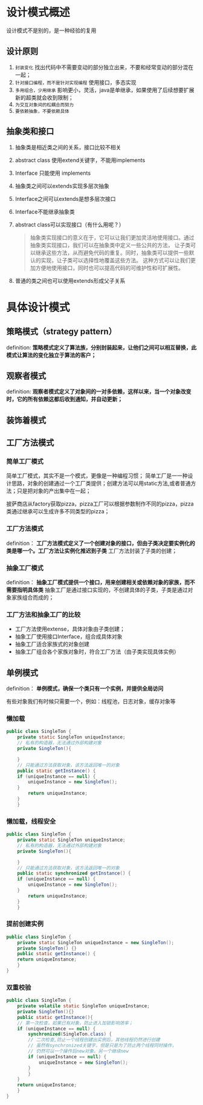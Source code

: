 * 设计模式概述

设计模式不是别的，是一种经验的复用

** 设计原则
1. =封装变化=
   找出代码中不需要变动的部分独立出来，不要和经常变动的部分混在一起；
2. =针对接口编程，而不是针对实现编程=
   使用接口，多态实现
3. =多用组合，少用继承=
   影响更小，灵活，java是单继承，如果使用了后续想要扩展新的超类就会收到限制；
4. =为交互对象间的松耦合而努力=
5. =要依赖抽象，不要依赖具体=

** 抽象类和接口
1. 抽象类是相近类之间的关系，接口比较不相关
2. abstract class 使用extend关键字，不能用implements
3. Interface 只能使用 implements
4. 抽象类之间可以extends实现多层次抽象
5. Interface之间可以extends是想多层次接口
6. Interface不能继承抽象类
7. abstract class可以实现接口（有什么用呢？）
   #+begin_quote
   抽象类实现接口的意义在于，它可以让我们更加灵活地使用接口。通过抽象类实现接口，我们可以在抽象类中定义一些公共的方法，
   让子类可以继承这些方法，从而避免代码的重复。同时，抽象类可以提供一些默认的实现，让子类可以选择性地覆盖这些方法。
   这种方式可以让我们更加方便地使用接口，同时也可以提高代码的可维护性和可扩展性。
   #+end_quote
8. 普通的类之间也可以使用extends形成父子关系


* 具体设计模式

** 策略模式（strategy pattern）
definition: *策略模式定义了算法族，分别封装起来，让他们之间可以相互替换，此模式让算法的变化独立于算法的客户；*
[[file:imag/Snipaste_2024-02-06_14-04-26.png]]

** 观察者模式
definition: *观察者模式定义了对象间的一对多依赖，这样以来，当一个对象改变时，它的所有依赖这都后收到通知，并自动更新；*

** 装饰着模式

** 工厂方法模式

*** 简单工厂模式
        简单工厂模式，其实不是一个模式，更像是一种编程习惯；
	[[file:imag/Snipaste_2024-01-19_22-31-31.png]]
简单工厂是一一种设计思路，对象的创建通过一个工厂类提供；创建方法可以用static方法,或者普通方法；只是把对象的产出集中在一起；

	披萨商店从factory获取pizza，pizza工厂可以根据参数制作不同的pizza，pizza类通过继承可以生成许多不同类型的pizza；

*** 工厂方法模式
definition： *工厂方法模式定义了一个创建对象的接口，但由子类决定要实例化的类是哪一个。工厂方法让实例化推迟到子类*
工厂方法封装了子类的创建；

[[file:imag/Snipaste_2024-01-22_10-08-56.png]]

[[file:imag/Snipaste_2024-01-22_10-19-00.png]]

*** 抽象工厂模式
definition： *抽象工厂模式提供一个接口，用来创建相关或依赖对象的家族，而不需要指明具体类*
抽象工厂是通过接口实现的，不创建具体的子类，子类是通过对象家族组合而成的；

*** 工厂方法和抽象工厂的比较
+ 工厂方法使用extense，具体对象由子类创建；
+ 抽象工厂使用接口Interface，组合成具体对象
+ 抽象工厂适合家族式的对象创建
+ 抽象工厂组合各个家族对象时，符合工厂方法（由子类实现具体实例）


** 单例模式
definition： *单例模式，确保一个类只有一个实例，并提供全局访问* 

有些对象我们有时候只需要一个，例如：线程池，日志对象，缓存对象等

[[file:imag/Snipaste_2024-02-06_14-57-40.png]]

*** 懒加载
#+begin_src java
  public class SingleTon {
      private static SingleTon uniqueInstance;
      // 私有的构造器，无法通过外部构建对象
      private SingleTon(){

      }
      // 只能通过方法获取对象，该方法返回唯一的对象
      public static getInstance() {
	  if (uniqueInstance == null) {
	      uniqueInstance = new SingleTon();
      }
	      return uniqueInstance;
	  }
      }
#+end_src

*** 懒加载，线程安全
#+begin_src java
  public class SingleTon {
      private static SingleTon uniqueInstance;
      // 私有的构造器，无法通过外部构建对象
      private SingleTon(){

      }
      // 只能通过方法获取对象，该方法返回唯一的对象
      public static synchronized getInstance() {
	  if (uniqueInstance == null) {
	      uniqueInstance = new SingleTon();
      }
	      return uniqueInstance;
	  }
      }
  
#+end_src

*** 提前创建实例
#+begin_src java
  public class SingleTon {
      private static SingleTon uniqueInstance = new SingleTon();
      private SingleTon() {}
      public static getInstance() {
	  return uniqueInstance;
      }
  }
#+end_src

*** 双重校验
#+begin_src java
  public class SingleTon {
      private volatile static SingleTon uniqueInstance;
      private SingleTon(){}
      public static getInstance(){
	  // 第一次检查，如果已有对象，防止进入加锁影响效率；
	  if (uniqueInstance == null) {
	      synchronized(SingleTon.class) {
		  // 二次检查,防止一个线程创建出实例后，其他线程仍然进行创建
		  // 虽然有synchronized关键字，但是只是为了防止两个线程同时操作，
		  // 仍然可以一个操作后new对象，另一个继续new
		  if (uniqueInstance == null) {
		      uniqueInstance = new SingleTon();
		  }
	      }
	  }
	  return uniqueInstance;
      }
  }
#+end_src
